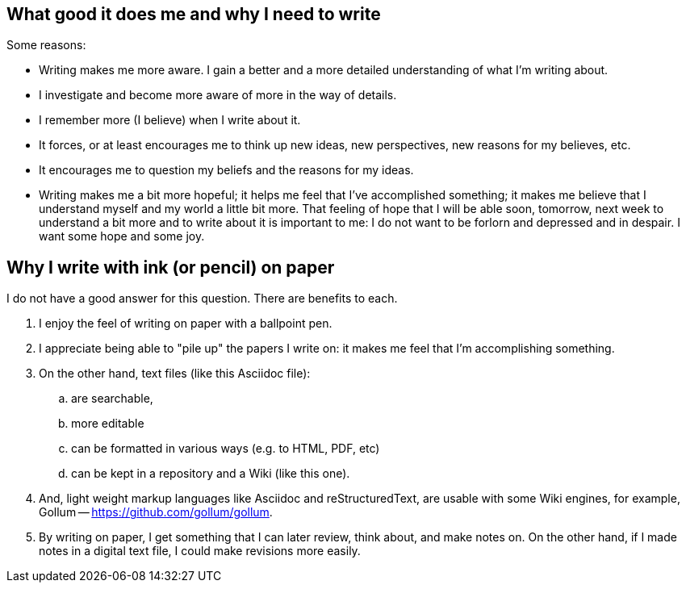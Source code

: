 == What good it does me and why I need to write

Some reasons:

- Writing makes me more aware.  I gain a better and a more detailed
  understanding of what I'm writing about.

- I investigate and become more aware of more in the way of details.

- I remember more (I believe) when I write about it.

- It forces, or at least encourages me to think up new ideas, new
  perspectives, new reasons for my believes, etc.

- It encourages me to question my beliefs and the reasons for my
  ideas.

- Writing makes me a bit more hopeful; it helps me feel that I've
  accomplished something; it makes me believe that I understand
  myself and my world a little bit more.  That feeling of hope that
  I will be able soon, tomorrow, next week to understand a bit more
  and to write about it is important to me: I do not want to be
  forlorn and depressed and in despair.  I want some hope and some
  joy.


== Why I write with ink (or pencil) on paper

I do not have a good answer for this question.  There are benefits
to each.

. I enjoy the feel of writing on paper with a ballpoint
  pen.

. I appreciate being able to "pile up" the papers I write
  on: it makes me feel that I'm accomplishing something.
  
. On the other hand, text files (like this Asciidoc file):

.. are searchable,
.. more editable
.. can be formatted in various ways (e.g. to HTML, PDF, etc)
.. can be kept in a repository and a Wiki (like this one).

. And, light weight markup languages like Asciidoc and
  reStructuredText, are usable with some Wiki engines,
  for example, Gollum -- https://github.com/gollum/gollum.
  
. By writing on paper, I get something that I can later
  review, think about, and make notes on.  On the other hand,
  if I made notes in a digital text file, I could make revisions
  more easily.
